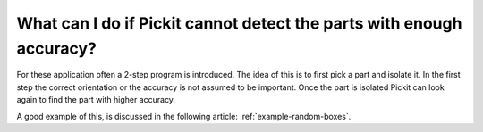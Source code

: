 What can I do if Pickit cannot detect the parts with enough accuracy?
=====================================================================

For these application often a 2-step program is introduced.
The idea of this is to first pick a part and isolate it.
In the first step the correct orientation or the accuracy is not assumed to be important.
Once the part is isolated Pickit can look again to find the part with higher accuracy.

A good example of this, is discussed in the following article: :ref:`example-random-boxes`.